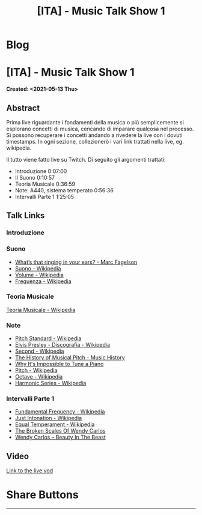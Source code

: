 #+OPTIONS: num:nil toc:t H:4
#+OPTIONS: html-preamble:nil html-postamble:nil html-scripts:t html-style:nil
#+TITLE: [ITA] - Music Talk Show 1
#+DESCRIPTION: [ITA] - Music Talk Show 1
#+KEYWORDS: [ITA] - Music Talk Show 1
#+CREATOR: Enrico Benini
#+HTML_HEAD_EXTRA: <link rel="shortcut icon" href="../../images/favicon.ico" type="image/x-icon">
#+HTML_HEAD_EXTRA: <link rel="icon" href="../../images/favicon.ico" type="image/x-icon">
#+HTML_HEAD_EXTRA:  <link rel="stylesheet" href="https://cdnjs.cloudflare.com/ajax/libs/font-awesome/5.13.0/css/all.min.css">
#+HTML_HEAD_EXTRA:  <link href="https://fonts.googleapis.com/css?family=Montserrat" rel="stylesheet" type="text/css">
#+HTML_HEAD_EXTRA:  <link href="https://fonts.googleapis.com/css?family=Lato" rel="stylesheet" type="text/css">
#+HTML_HEAD_EXTRA:  <script src="https://ajax.googleapis.com/ajax/libs/jquery/3.5.1/jquery.min.js"></script>
#+HTML_HEAD_EXTRA:  <link rel="stylesheet" href="../css/main.css">
#+HTML_HEAD_EXTRA:  <link rel="stylesheet" href="../css/blog.css">
#+HTML_HEAD_EXTRA:  <link rel="stylesheet" href="../css/article.css">

* Blog
  :PROPERTIES:
  :HTML_CONTAINER_CLASS: text-center navbar navbar-inverse navbar-fixed-top
  :CUSTOM_ID: navbar
  :END:
  #+INCLUDE: "../Fragments/BlogNavbarFragment.html" export html

* [ITA] - Music Talk Show 1
  :PROPERTIES:
  :CUSTOM_ID: Article
  :END:
  *Created: <2021-05-13 Thu>*
** Abstract
   :PROPERTIES:
   :CUSTOM_ID: ArticleAbstract
   :END:

   Prima live riguardante i fondamenti della musica o più semplicemente
   si esplorano concetti di musica, cencando di imparare qualcosa nel
   processo. Si possono recuperare i concetti andando a rivedere la
   live con i dovuti timestamps. In ogni sezione, collezionerò i vari
   link trattati nella live, eg. wikipedia.

   Il tutto viene fatto live su Twitch. Di seguito gli argomenti
   trattati:
   - Introduzione 0:07:00
   - Il Suono 0:10:57
   - Teoria Musicale 0:36:59
   - Note: A440, sistema temperato 0:56:36
   - Intervalli Parte 1 1:25:05

** Talk Links
   :PROPERTIES:
   :CUSTOM_ID: ArticleContent
   :END:

*** Introduzione
    :PROPERTIES:
    :CUSTOM_ID: ArticleContentIntroduction
    :END:

*** Suono
    :PROPERTIES:
    :CUSTOM_ID: ArticleContentSound
    :END:

    + [[https://www.youtube.com/watch?v=TnsCsR2wDdk][What’s that ringing in your ears? - Marc Fagelson]]
    + [[https://it.wikipedia.org/wiki/Suono][Suono - Wikipedia]]
    + [[https://it.wikipedia.org/wiki/Volume_(acustica)][Volume - Wikipedia]]
    + [[https://it.wikipedia.org/wiki/Frequenza][Frequenza - Wikipedia]]

*** Teoria Musicale
    :PROPERTIES:
    :CUSTOM_ID: ArticleContentMusicTheory
    :END:

    [[https://it.wikipedia.org/wiki/Teoria_musicale][Teoria Musicale - Wikipedia]]

*** Note
    :PROPERTIES:
    :CUSTOM_ID: ArticleContentNote
    :END:

    + [[https://en.wikipedia.org/wiki/A440_(pitch_standard)][Pitch Standard - Wikipedia]]
    + [[https://en.wikipedia.org/wiki/Elvis_Presley#Discography][Elvis Presley - Discografia - Wikipedia]]
    + [[https://en.wikipedia.org/wiki/Second][Second - Wikipedia]]
    + [[https://www.youtube.com/watch?v=MJumWa_K-8k][The History of Musical Pitch - Music History]]
    + [[https://youtu.be/1Hqm0dYKUx4][Why It's Impossible to Tune a Piano]]
    + [[https://en.wikipedia.org/wiki/Pitch_(music)][Pitch - Wikipedia]]
    + [[https://en.wikipedia.org/wiki/Octave][Octave - Wikipedia]]
    + [[https://en.wikipedia.org/wiki/Harmonic_series_(music)][Harmonic Series - Wikipedia]]

*** Intervalli Parte 1
    :PROPERTIES:
    :CUSTOM_ID: ArticleContentIntervals
    :END:

    + [[https://en.wikipedia.org/wiki/Fundamental_frequency][Fundamental Frequency - Wikipedia]]
    + [[https://en.wikipedia.org/wiki/Just_intonation][Just Intonation - Wikipedia]]
    + [[https://en.wikipedia.org/wiki/Equal_temperament][Equal Temperament - Wikipedia]]
    + [[https://www.youtube.com/watch?v=RuT6Y53LYH4][The Broken Scales Of Wendy Carlos]]
    + [[https://www.dailymotion.com/video/x2j1gy2][Wendy Carlos – Beauty In The Beast]]

** Video
   :PROPERTIES:
   :CUSTOM_ID: ArticleVideo
   :END:

   [[https://youtu.be/k4TKS5jY2XQ][Link to the live vod]]


* Share Buttons
  :PROPERTIES:
  :CUSTOM_ID: ShareButtons
  :END:
  #+BEGIN_EXPORT html
  <!-- AddToAny BEGIN -->
  <hr>
  <div class="a2a_kit a2a_kit_size_32 a2a_default_style">
  <a class="a2a_dd" href="https://www.addtoany.com/share"></a>
  <a class="a2a_button_facebook"></a>
  <a class="a2a_button_twitter"></a>
  <a class="a2a_button_whatsapp"></a>
  <a class="a2a_button_telegram"></a>
  <a class="a2a_button_linkedin"></a>
  <a class="a2a_button_email"></a>
  </div>
  <script async src="https://static.addtoany.com/menu/page.js"></script>
  <!-- AddToAny END -->
  #+END_EXPORT

  #+begin_export html
  <script type="text/javascript">
  $(function() {
    $('#text-table-of-contents > ul li').first().css("display", "none");
    $('#text-table-of-contents > ul li').last().css("display", "none");
    $('#table-of-contents').addClass("visible-lg")
  });
  </script>
  #+end_export
